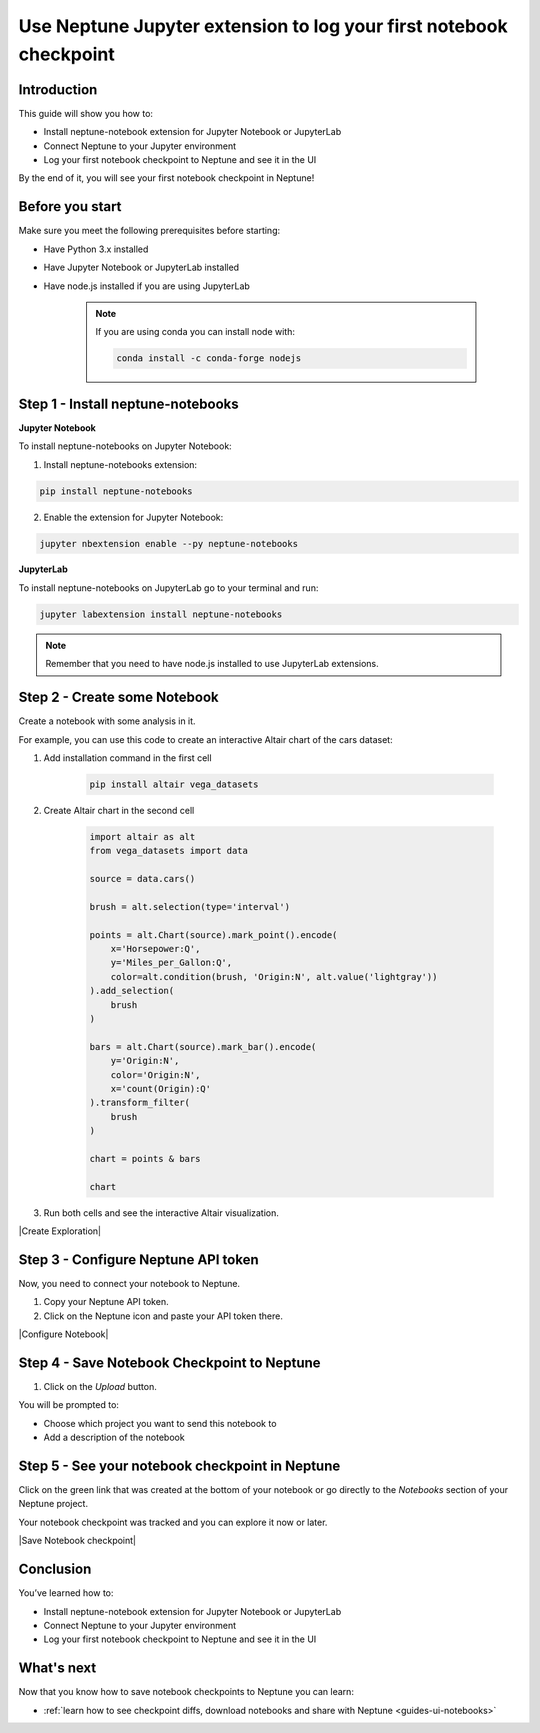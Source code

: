 Use Neptune Jupyter extension to log your first notebook checkpoint
===================================================================

Introduction
------------

This guide will show you how to:

* Install neptune-notebook extension for Jupyter Notebook or JupyterLab
* Connect Neptune to your Jupyter environment
* Log your first notebook checkpoint to Neptune and see it in the UI

By the end of it, you will see your first notebook checkpoint in Neptune!

Before you start
----------------

Make sure you meet the following prerequisites before starting:

* Have Python 3.x installed
* Have Jupyter Notebook or JupyterLab installed
* Have node.js installed if you are using JupyterLab

    .. note::

        If you are using conda you can install node with:

        .. code:: bash

            conda install -c conda-forge nodejs


Step 1 - Install neptune-notebooks
----------------------------------

**Jupyter Notebook**

To install neptune-notebooks on Jupyter Notebook:

1. Install neptune-notebooks extension:

.. code:: bash

    pip install neptune-notebooks

2. Enable the extension for Jupyter Notebook:

.. code::

    jupyter nbextension enable --py neptune-notebooks

**JupyterLab**

To install neptune-notebooks on JupyterLab go to your terminal and run:

.. code::

    jupyter labextension install neptune-notebooks

.. note:: Remember that you need to have node.js installed to use JupyterLab extensions.

Step 2 - Create some Notebook
-----------------------------

Create a notebook with some analysis in it.

For example, you can use this code to create an interactive Altair chart of the cars dataset:

1. Add installation command in the first cell

    .. code:: bash

        pip install altair vega_datasets

2. Create Altair chart in the second cell

    .. code:: python

        import altair as alt
        from vega_datasets import data

        source = data.cars()

        brush = alt.selection(type='interval')

        points = alt.Chart(source).mark_point().encode(
            x='Horsepower:Q',
            y='Miles_per_Gallon:Q',
            color=alt.condition(brush, 'Origin:N', alt.value('lightgray'))
        ).add_selection(
            brush
        )

        bars = alt.Chart(source).mark_bar().encode(
            y='Origin:N',
            color='Origin:N',
            x='count(Origin):Q'
        ).transform_filter(
            brush
        )

        chart = points & bars

        chart

3. Run both cells and see the interactive Altair visualization.

|Create Exploration|

Step 3 - Configure Neptune API token
------------------------------------

Now, you need to connect your notebook to Neptune.

1. Copy your Neptune API token.

2. Click on the Neptune icon and paste your API token there.

.. image:: ../../_static/images/getting-started/quick-starts/get_token.gif
    :target: ../../_static/images/getting-started/quick-starts/get_token.gif
    :alt: Get Neptune API token

|Configure Notebook|

Step 4 - Save Notebook Checkpoint to Neptune
--------------------------------------------

1. Click on the `Upload` button.

You will be prompted to:

* Choose which project you want to send this notebook to
* Add a description of the notebook


Step 5 - See your notebook checkpoint in Neptune
------------------------------------------------

Click on the green link that was created at the bottom of your notebook or go directly to the `Notebooks` section of your Neptune project.

Your notebook checkpoint was tracked and you can explore it now or later.

|Save Notebook checkpoint|

Conclusion
----------

You’ve learned how to:

* Install neptune-notebook extension for Jupyter Notebook or JupyterLab
* Connect Neptune to your Jupyter environment
* Log your first notebook checkpoint to Neptune and see it in the UI

What's next
-----------

Now that you know how to save notebook checkpoints to Neptune you can learn:

- :ref:`learn how to see checkpoint diffs, download notebooks and share with Neptune <guides-ui-notebooks>`

.. External links

.. |Create Exploration| raw:: html

    <iframe width="560" height="315" src="https://www.youtube.com/embed/oMT3djePjw4" frameborder="0" allow="accelerometer; autoplay; encrypted-media; gyroscope; picture-in-picture" allowfullscreen></iframe>

.. |Configure Notebook| raw:: html

    <iframe width="560" height="315" src="https://www.youtube.com/embed/3IbLpotwHEc" frameborder="0" allow="accelerometer; autoplay; encrypted-media; gyroscope; picture-in-picture" allowfullscreen></iframe>

.. |Save Notebook checkpoint| raw:: html

    <iframe width="560" height="315" src="https://www.youtube.com/embed/N_RTyqGmRmg" frameborder="0" allow="accelerometer; autoplay; encrypted-media; gyroscope; picture-in-picture" allowfullscreen></iframe>


